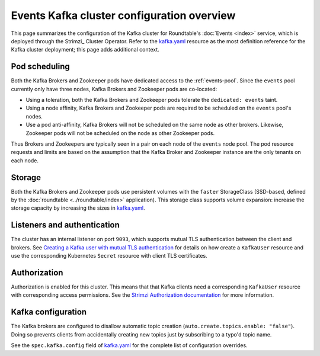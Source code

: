 ###########################################
Events Kafka cluster configuration overview
###########################################

This page summarizes the configuration of the Kafka cluster for Roundtable's :doc:`Events <index>` service, which is deployed through the Strimzi_ Cluster Operator.
Refer to the `kafka.yaml`_ resource as the most definition reference for the Kafka cluster deployment; this page adds additional context.

Pod scheduling
==============

Both the Kafka Brokers and Zookeeper pods have dedicated access to the :ref:`events-pool`.
Since the ``events`` pool currently only have three nodes, Kafka Brokers and Zookeeper pods are co-located:

- Using a toleration, both the Kafka Brokers and Zookeeper pods tolerate the ``dedicated: events`` taint.
- Using a node affinity, Kafka Brokers and Zookeeper pods are required to be scheduled on the ``events`` pool's nodes.
- Use a pod anti-affinity, Kafka Brokers will not be scheduled on the same node as other brokers.
  Likewise, Zookeeper pods will not be scheduled on the node as other Zookeeper pods.

Thus Brokers and Zookeepers are typically seen in a pair on each node of the ``events`` node pool.
The pod resource requests and limits are based on the assumption that the Kafka Broker and Zookeeper instance are the only tenants on each node.

Storage
=======

Both the Kafka Brokers and Zookeeper pods use persistent volumes with the ``faster`` StorageClass (SSD-based, defined by the :doc:`roundtable <../roundtable/index>` application).
This storage class supports volume expansion: increase the storage capacity by increasing the sizes in `kafka.yaml`_.

Listeners and authentication
============================

The cluster has an internal listener on port ``9093``, which supports mutual TLS authentication between the client and brokers.
See `Creating a Kafka user with mutual TLS authentication <https://strimzi.io/docs/operators/latest/configuring.html#tls_client_authentication>`_ for details on how create a ``KafkaUser`` resource and use the corresponding Kubernetes ``Secret`` resource with client TLS certificates.

Authorization
=============

Authorization is enabled for this cluster.
This means that that Kafka clients need a corresponding ``KafkaUser`` resource with corresponding access permissions.
See the `Strimzi Authorization documentation <https://strimzi.io/docs/operators/latest/configuring.html#assembly-securing-kafka-clients-str>`_ for more information.

Kafka configuration
===================

The Kafka brokers are configured to disallow automatic topic creation (``auto.create.topics.enable: "false"``).
Doing so prevents clients from accidentally creating new topics just by subscribing to a typo'd topic name.

See the ``spec.kafka.config`` field of `kafka.yaml`_ for the complete list of configuration overrides.

.. _kafka.yaml: https://github.com/lsst-sqre/roundtable/blob/master/deployments/events/resources/kafka.yaml
